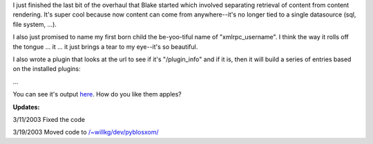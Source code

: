 .. title: Entries entries entries
.. slug: entriesentriesentries
.. date: 2003-03-11 21:20:30
.. tags: python, dev, pyblosxom

I just finished the last bit of the overhaul that Blake started which
involved separating retrieval of content from content rendering.  It's
super cool because now content can come from anywhere--it's no longer
tied to a single datasource (sql, file system, ...).

I also just promised to name my first born child the be-yoo-tiful name
of "xmlrpc_username".  I think the way it rolls off the tongue ...  it
...  it just brings a tear to my eye--it's so beautiful.

I also wrote a plugin that looks at the url to see if it's "/plugin_info"
and if it is, then it will build a series of entries based on the
installed plugins:

...

You can see it's output `here </~willkg/blog/plugin_info>`_.  How do you like
them apples?

**Updates:**

3/11/2003 Fixed the code

3/19/2003 Moved code to `</~willkg/dev/pyblosxom/>`_
